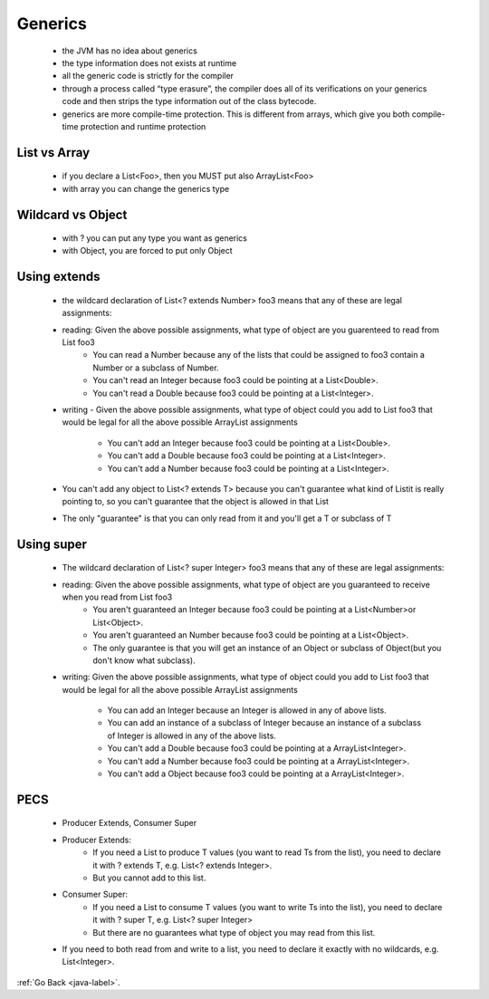 .. _generics:
Generics
========
    - the JVM has no idea about generics
    - the type information does not exists at runtime
    - all the generic code is strictly for the compiler
    - through a process called “type erasure”, the compiler does all of its verifications on your generics code and then strips the type
      information out of the class bytecode.
    - generics are more compile-time protection. This is different from arrays, which give you both compile-time protection and runtime protection

.. code-block:: python
   :linenos:

   private static void insert(List l)
   {
       l.add("Ionut");
   }
   public static void main(String[] args) throws IOException {
       List<Integer> l = new ArrayList<>();
       insert(l);
       l.add(3);
   }

List vs Array
-------------
    - if you declare a List<Foo>, then you MUST put also ArrayList<Foo>
    - with array you can change the generics type 

.. code-block:: python
   :linenos:

   List<Parent> parents = new ArrayList<Foo>(); // GOOD
   List<Parent> parents = new ArrayList<Child>() ; // BAD
   Parent[] = new Child[4]; // GOOD

Wildcard vs Object
------------------
    - with ? you can put any type you want as generics
    - with Object, you are forced to put only Object

.. code-block:: python
   :linenos:

   List<?> list = new ArrayList<Dog>();   -> GOOD
   List<? extends Animal> list = new ArrayList<Dog>(); -> GOOD
   List<?> foo = new ArrayList<? extends Animal>(); -> WRONG, you cannot use ? in declaration
   List<? extends Dog> list = new ArrayList<Integer>(); -> WRONG
   List<? super Dog> list = new ArrayList<Animal>(); -> GOOD
   List<? super Animal> list = new ArrayList<Dog>(); -> WRONG

Using extends
-------------
    - the wildcard declaration of List<? extends Number> foo3 means that any of these are legal assignments:

    .. code-block:: python
       :linenos:

       List<? extends Number> foo3 = new ArrayList<Number>(); // Number "extends" Number (in this context)
       List<? extends Number> foo3 = new ArrayList<Integer>(); // Integer extends Number
       List<? extends Number> foo3 = new ArrayList<Double>(); // Double extends Number

    - reading: Given the above possible assignments, what type of object are you guarenteed to read from List foo3
        - You can read a Number because any of the lists that could be assigned to foo3 contain a Number or a subclass of Number.
        - You can't read an Integer because foo3 could be pointing at a List<Double>.
        - You can't read a Double because foo3 could be pointing at a List<Integer>.
    - writing - Given the above possible assignments, what type of object could you add to List foo3 that would be legal
      for all the above possible ArrayList assignments

        - You can't add an Integer because foo3 could be pointing at a List<Double>.
        - You can't add a Double because foo3 could be pointing at a List<Integer>.
        - You can't add a Number because foo3 could be pointing at a List<Integer>.

    - You can't add any object to List<? extends T> because you can't guarantee what kind of Listit is really pointing to,
      so you can't guarantee that the object is allowed in that List
    - The only "guarantee" is that you can only read from it and you'll get a T or subclass of T

Using super
-----------
    - The wildcard declaration of List<? super Integer> foo3 means that any of these are legal assignments:

    .. code-block:: python
       :linenos:

       List<? super Integer> foo3 = new ArrayList<Integer>(); // Integer is a "superclass" of Integer (in this context)
       List<? super Integer> foo3 = new ArrayList<Number>(); // Number is a superclass of Integer 
       List<? super Integer> foo3 = new ArrayList<Object>(); // Object is a superclass of Integer

    - reading: Given the above possible assignments, what type of object are you guaranteed to receive when you read from List foo3
        - You aren't guaranteed an Integer because foo3 could be pointing at a List<Number>or List<Object>.
        - You aren't guaranteed an Number because foo3 could be pointing at a List<Object>.
        - The only guarantee is that you will get an instance of an Object or subclass of Object(but you don't know what subclass).
    - writing: Given the above possible assignments, what type of object could you add to List foo3 that would be legal for all the
      above possible ArrayList assignments

        - You can add an Integer because an Integer is allowed in any of above lists.
        - You can add an instance of a subclass of Integer because an instance of a subclass of Integer is allowed in any of the above lists.
        - You can't add a Double because foo3 could be pointing at a ArrayList<Integer>.
        - You can't add a Number because foo3 could be pointing at a ArrayList<Integer>.
        - You can't add a Object because foo3 could be pointing at a ArrayList<Integer>.

PECS
-----
    - Producer Extends, Consumer Super
    - Producer Extends:
        - If you need a List to produce T values (you want to read Ts from the list), you need to declare it with ? extends T, e.g. List<? extends Integer>.
        - But you cannot add to this list.
    - Consumer Super:
        - If you need a List to consume T values (you want to write Ts into the list), you need to declare it with ? super T, e.g. List<? super Integer>
        -  But there are no guarantees what type of object you may read from this list.
    - If you need to both read from and write to a list, you need to declare it exactly with no wildcards, e.g. List<Integer>.

:ref:`Go Back <java-label>`.